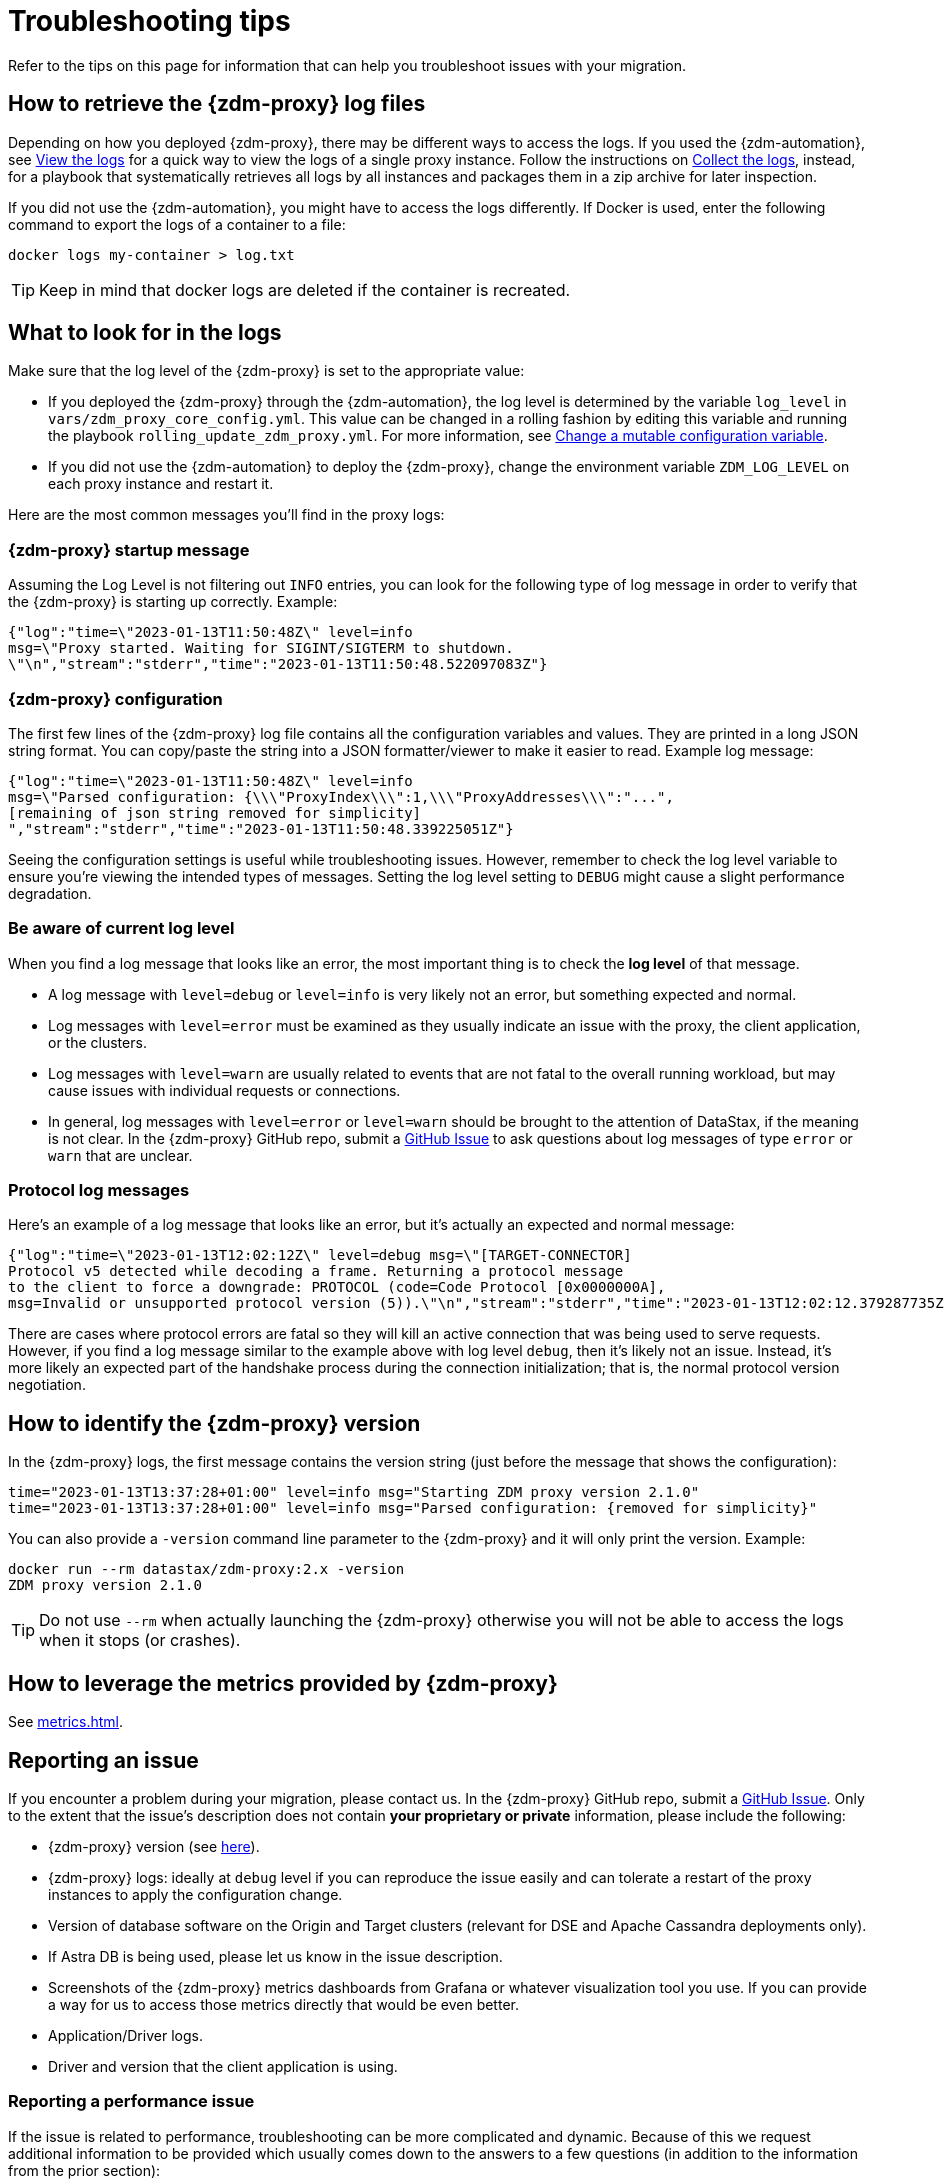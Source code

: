 = Troubleshooting tips
:page-tag: migration,zdm,zero-downtime,zdm-proxy,troubleshooting
ifdef::env-github,env-browser,env-vscode[:imagesprefix: ../images/]
ifndef::env-github,env-browser,env-vscode[:imagesprefix: ]

Refer to the tips on this page for information that can help you troubleshoot issues with your migration.

== How to retrieve the {zdm-proxy} log files

Depending on how you deployed {zdm-proxy}, there may be different ways to access
the logs.
If you used the {zdm-automation}, see xref:manage-proxy-instances.adoc#_view_the_logs[View the logs] for a quick way
to view the logs of a single proxy instance.
Follow the instructions on xref:manage-proxy-instances.adoc#_collect_the_logs[Collect the logs],
instead, for a playbook that systematically retrieves all logs by all instances and packages them in a zip archive for later inspection.

If you did not use the {zdm-automation}, you might have to access the logs differently.
If Docker is used, enter the following command to export the logs of a container to a file:

[source,bash]
----
docker logs my-container > log.txt
----

[TIP]
====
Keep in mind that docker logs are deleted if the container is recreated.
====

== What to look for in the logs

Make sure that the log level of the {zdm-proxy} is set to the appropriate value:

* If you deployed the {zdm-proxy} through the {zdm-automation}, the log level is determined by the variable `log_level` in `vars/zdm_proxy_core_config.yml`. This value can be changed in a rolling fashion by editing this variable and running the playbook `rolling_update_zdm_proxy.yml`. For more information, see xref:manage-proxy-instances.adoc#change-mutable-config-variable[Change a mutable configuration variable].

* If you did not use the {zdm-automation} to deploy the {zdm-proxy}, change the environment variable `ZDM_LOG_LEVEL` on each proxy instance and restart it.

Here are the most common messages you'll find in the proxy logs:

=== {zdm-proxy} startup message

Assuming the Log Level is not filtering out `INFO` entries, you can look for the following type of log message in order to verify that the {zdm-proxy} is starting up correctly. Example:

[source,json]
----
{"log":"time=\"2023-01-13T11:50:48Z\" level=info
msg=\"Proxy started. Waiting for SIGINT/SIGTERM to shutdown.
\"\n","stream":"stderr","time":"2023-01-13T11:50:48.522097083Z"}
----

=== {zdm-proxy} configuration

The first few lines of the {zdm-proxy} log file contains all the configuration variables and values. They are printed in a long JSON string format. You can copy/paste the string into a JSON formatter/viewer to make it easier to read. Example log message:

[source,json]
----
{"log":"time=\"2023-01-13T11:50:48Z\" level=info
msg=\"Parsed configuration: {\\\"ProxyIndex\\\":1,\\\"ProxyAddresses\\\":"...",
[remaining of json string removed for simplicity]
","stream":"stderr","time":"2023-01-13T11:50:48.339225051Z"}
----

Seeing the configuration settings is useful while troubleshooting issues. However, remember to check the log level variable to ensure you're viewing the intended types of messages. Setting the log level setting to `DEBUG` might cause a slight performance degradation.

=== Be aware of current log level

When you find a log message that looks like an error, the most important thing is to check the **log level** of that message.

* A log message with `level=debug` or `level=info` is very likely not an error, but something expected and normal.

* Log messages with `level=error` must be examined as they usually indicate an issue with the proxy, the client application, or the clusters.

* Log messages with `level=warn` are usually related to events that are not fatal to the overall running workload, but may cause issues with individual requests or connections.

* In general, log messages with `level=error` or `level=warn` should be brought to the attention of DataStax, if the meaning is not clear.  In the {zdm-proxy} GitHub repo, submit a https://github.com/datastax/zdm-proxy/issues[GitHub Issue] to ask questions about log messages of type `error` or `warn` that are unclear.

=== Protocol log messages

Here's an example of a log message that looks like an error, but it's actually an expected and normal message:

[source,json]
----
{"log":"time=\"2023-01-13T12:02:12Z\" level=debug msg=\"[TARGET-CONNECTOR]
Protocol v5 detected while decoding a frame. Returning a protocol message
to the client to force a downgrade: PROTOCOL (code=Code Protocol [0x0000000A],
msg=Invalid or unsupported protocol version (5)).\"\n","stream":"stderr","time":"2023-01-13T12:02:12.379287735Z"}
----

There are cases where protocol errors are fatal so they will kill an active connection that was being used to serve requests. However, if you find a log message similar to the example above with log level `debug`, then it's likely not an issue. Instead, it's more likely an expected part of the handshake process during the connection initialization; that is, the normal protocol version negotiation.

== How to identify the {zdm-proxy} version

In the {zdm-proxy} logs, the first message contains the version string (just before the message that shows the configuration):


[source,console]
----
time="2023-01-13T13:37:28+01:00" level=info msg="Starting ZDM proxy version 2.1.0"
time="2023-01-13T13:37:28+01:00" level=info msg="Parsed configuration: {removed for simplicity}"
----

You can also provide a `-version` command line parameter to the {zdm-proxy} and it will only print the version. Example:

[source,bash]
----
docker run --rm datastax/zdm-proxy:2.x -version
ZDM proxy version 2.1.0
----

[TIP]
====
Do not use `--rm` when actually launching the {zdm-proxy} otherwise you will not be able to access the logs when it stops (or crashes).
====

[#how-to-leverage-metrics]
== How to leverage the metrics provided by {zdm-proxy}

See xref:metrics.adoc[].

== Reporting an issue

If you encounter a problem during your migration, please contact us. In the {zdm-proxy} GitHub repo, submit a https://github.com/datastax/zdm-proxy/issues[GitHub Issue]. Only to the extent that the issue's description does not contain **your proprietary or private** information, please include the following:

* {zdm-proxy} version (see xref:_how_to_identify_the_zdm_proxy_version[here]).
* {zdm-proxy} logs: ideally at `debug` level if you can reproduce the issue easily and can tolerate a restart of the proxy instances to apply the configuration change.
* Version of database software on the Origin and Target clusters (relevant for DSE and Apache Cassandra deployments only).
* If Astra DB is being used, please let us know in the issue description.
* Screenshots of the {zdm-proxy} metrics dashboards from Grafana or whatever visualization tool you use. If you can provide a way for us to access those metrics directly that would be even better.
* Application/Driver logs.
* Driver and version that the client application is using.

=== Reporting a performance issue

If the issue is related to performance, troubleshooting can be more complicated and dynamic. Because of this we request additional information to be provided which usually comes down to the answers to a few questions (in addition to the information from the prior section):

* Which statement types are being used: simple, prepared, batch?
* If batch statements are being used, which driver API is being used to create these batches? Are you passing a `BEGIN BATCH` cql query string to a simple/prepared statement? Or are you using the actual batch statement objects that drivers allow you to create?
* How many parameters does each statement have?
* Is CQL function replacement enabled? You can see if this feature is enabled by looking at the value of the Ansible advanced configuration variable `replace_cql_functions` if using the automation, or the environment variable `ZDM_REPLACE_CQL_FUNCTIONS` otherwise. CQL function replacement is disabled by default.
* If permissible within your security rules, please provide us access to the {zdm-proxy} metrics dashboard. Screenshots are fine but for performance issues it is more helpful to have access to the actual dashboard so the team can use all the data from these metrics in the troubleshooting process.